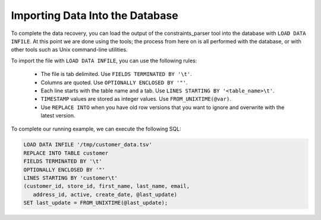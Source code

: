.. _importing_data_into_the_database:

================================
Importing Data Into the Database
================================

To complete the data recovery, you can load the output of the constraints_parser tool into the database with ``LOAD DATA INFILE``. At this point we are done using the tools; the process from here on is all performed with the database, or with other tools such as Unix command-line utilities.

To import the file with ``LOAD DATA INFILE``, you can use the following rules:

 * The file is tab delimited. Use ``FIELDS TERMINATED BY '\t'``.
 * Columns are quoted. Use ``OPTIONALLY ENCLOSED BY '"'``.
 * Each line starts with the table name and a tab. Use ``LINES STARTING BY '<table_name>\t'``.
 * ``TIMESTAMP`` values are stored as integer values. Use ``FROM_UNIXTIME(@var)``.
 * Use ``REPLACE INTO`` when you have old row versions that you want to ignore and overwrite with the latest version.

To complete our running example, we can execute the following SQL:

.. code-block:: mysql

  LOAD DATA INFILE '/tmp/customer_data.tsv'
  REPLACE INTO TABLE customer
  FIELDS TERMINATED BY '\t'
  OPTIONALLY ENCLOSED BY '"'
  LINES STARTING BY 'customer\t'
  (customer_id, store_id, first_name, last_name, email,
     address_id, active, create_date, @last_update)
  SET last_update = FROM_UNIXTIME(@last_update);


